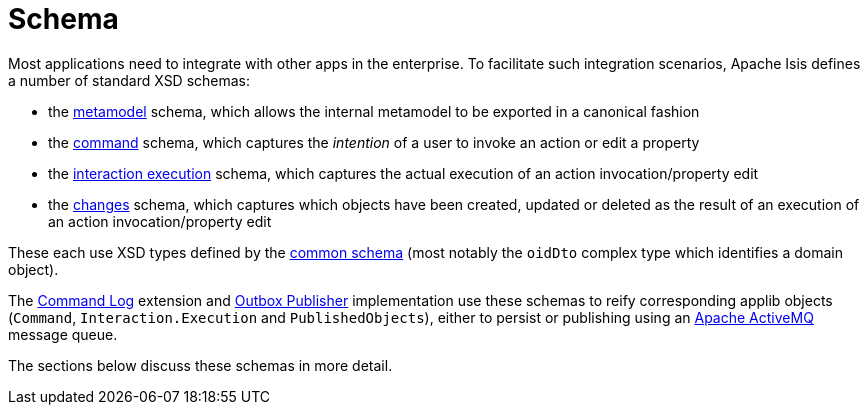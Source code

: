 = Schema

:Notice: Licensed to the Apache Software Foundation (ASF) under one or more contributor license agreements. See the NOTICE file distributed with this work for additional information regarding copyright ownership. The ASF licenses this file to you under the Apache License, Version 2.0 (the "License"); you may not use this file except in compliance with the License. You may obtain a copy of the License at. http://www.apache.org/licenses/LICENSE-2.0 . Unless required by applicable law or agreed to in writing, software distributed under the License is distributed on an "AS IS" BASIS, WITHOUT WARRANTIES OR  CONDITIONS OF ANY KIND, either express or implied. See the License for the specific language governing permissions and limitations under the License.


Most applications need to integrate with other apps in the enterprise.
To facilitate such integration scenarios, Apache Isis defines a number of standard XSD schemas:


* the xref:refguide:schema:mml.adoc[metamodel] schema, which allows the internal metamodel to be exported in a canonical fashion

* the xref:refguide:schema:cmd.adoc[command] schema, which captures the __intention__ of a user to invoke an action or edit a property

* the xref:refguide:schema:ixn.adoc[interaction execution] schema, which captures the actual execution of an action invocation/property edit

* the xref:refguide:schema:chg.adoc[changes] schema, which captures which objects have been created, updated or deleted as the result of an execution of an action invocation/property edit

These each use XSD types defined by the xref:refguide:schema:common.adoc[common schema] (most notably the `oidDto` complex type which identifies a domain object).


The xref:extensions:command-log:about.adoc[Command Log] extension and xref:mappings:outbox-publisher:about.adoc[Outbox Publisher] implementation use these schemas to reify corresponding applib objects (`Command`, `Interaction.Execution` and `PublishedObjects`), either to persist or publishing using an link:http://activemq.apache.org[Apache ActiveMQ] message queue.

The sections below discuss these schemas in more detail.


